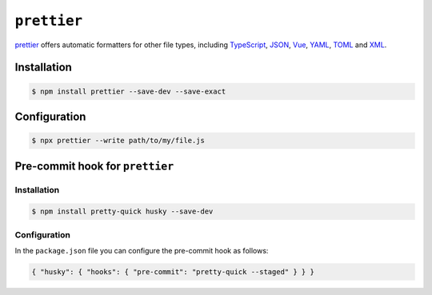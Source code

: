 .. SPDX-FileCopyrightText: 2021 Veit Schiele
..
.. SPDX-License-Identifier: BSD-3-Clause

``prettier``
============

`prettier <https://prettier.io/>`_ offers automatic formatters for other file
types, including `TypeScript <https://www.typescriptlang.org/>`_, `JSON
<https://json.org/>`_, `Vue <https://vuejs.org/>`_, `YAML <https://yaml.org/>`_,
`TOML
<https://github.com/bd82/toml-tools/tree/master/packages/prettier-plugin-toml>`_
and `XML <https://github.com/prettier/plugin-xml>`_.

Installation
------------

.. code-block:: console

    $ npm install prettier --save-dev --save-exact

Configuration
-------------

.. code-block:: console

    $ npx prettier --write path/to/my/file.js

Pre-commit hook for ``prettier``
--------------------------------

Installation
~~~~~~~~~~~~
.. code-block:: console

    $ npm install pretty-quick husky --save-dev

Configuration
~~~~~~~~~~~~~

In the ``package.json`` file you can configure the pre-commit hook as follows:

.. code-block:: json

    { "husky": { "hooks": { "pre-commit": "pretty-quick --staged" } } }

.. seealso::
    * `Prettier docs <https://prettier.io/docs/en/index.html>`_
